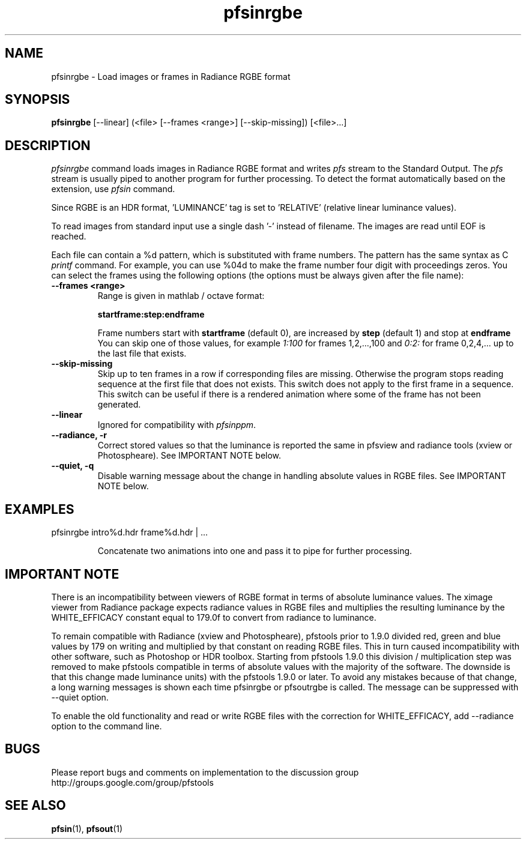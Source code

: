 .TH "pfsinrgbe" 1
.SH NAME
pfsinrgbe \- Load images or frames in Radiance RGBE format
.SH SYNOPSIS
.B pfsinrgbe
[--linear] (<file> [--frames <range>] [--skip-missing])  [<file>...]

.SH DESCRIPTION
.I pfsinrgbe
command loads images in Radiance RGBE format and writes \fIpfs\fR
stream to the Standard Output. The \fIpfs\fR stream is usually piped
to another program for further processing. To detect the format
automatically based on the extension, use \fIpfsin\fR command.
.PP
Since RGBE is an HDR format, 'LUMINANCE' tag is set to 'RELATIVE'
(relative linear luminance values).
.PP
To read images from standard input use a single dash '-' instead of
filename. The images are read until EOF is reached.
.PP
Each file can contain a \%%d pattern, which is substituted with frame
numbers. The pattern has the same syntax as C
.I printf
command. For example, you can use \%%04d to make the frame number
four digit with proceedings zeros. You can select the frames using the
following options (the options must be always given after the file
name):
.TP
.B \--frames <range>
Range is given in mathlab / octave format:

.B "startframe:step:endframe"

Frame numbers start with
.B "startframe"
(default 0), are increased by
.B "step"
(default 1) and stop at
.B "endframe"
You can skip one of those values, for example
.I "1:100"
for frames 1,2,...,100 and
.I 0:2:
for frame 0,2,4,... up to the last file that exists.

.TP
.B \--skip-missing
Skip up to ten frames in a row if corresponding files are
missing. Otherwise the program stops reading sequence at the first
file that does not exists. This switch does not apply to the first
frame in a sequence. This switch can be useful if there is a rendered
animation where some of the frame has not been generated.

.TP
.B \--linear
Ignored for compatibility with \fIpfsinppm\fR.

.TP
.B \--radiance, -r
Correct stored values so that the luminance is reported the same in pfsview and radiance tools (xview or Photospheare). See IMPORTANT NOTE below.

.TP
.B \--quiet, -q
Disable warning message about the change in handling absolute values in RGBE files. See IMPORTANT NOTE below.

.SH EXAMPLES
.TP
pfsinrgbe intro\%%d.hdr frame\%%d.hdr | ...

Concatenate two animations into one and pass it to pipe for further
processing.

.SH IMPORTANT NOTE

There is an incompatibility between viewers of RGBE format in terms of
absolute luminance values. The ximage viewer from Radiance package
expects radiance values in RGBE files and multiplies the resulting luminance by the WHITE_EFFICACY
constant equal to 179.0f to convert from radiance to luminance. 
.PP
To remain compatible with Radiance (xview and Photospheare), 
pfstools prior to 1.9.0 divided red, green and blue values by 179 on writing and multiplied by 
that constant on reading RGBE files. This in turn caused incompatibility with other software, 
such as Photoshop or HDR toolbox. Starting from 
pfstools 1.9.0 this division / multiplication step was removed to make pfstools compatible in 
terms of absolute values with the majority of the software. The downside is that this change made 
.hdr files created with the earlier versions of pfstools incompatible (in terms of absolute 
luminance units) with the pfstools 1.9.0 or later. To avoid any mistakes because of that change, 
a long warning messages is shown each time pfsinrgbe or pfsoutrgbe is called. The message can be 
suppressed with --quiet option.
.PP
To enable the old functionality and read or write RGBE files with the correction for WHITE_EFFICACY, add --radiance option to the command line.

.SH BUGS
Please report bugs and comments on implementation to 
the discussion group http://groups.google.com/group/pfstools
.SH "SEE ALSO"
.BR pfsin (1),
.BR pfsout (1)


